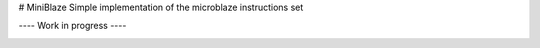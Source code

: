 # MiniBlaze
Simple implementation of the microblaze instructions set


---- Work in progress ----

.. image:: https://travis-ci.org/Yuriu5/MiniBlaze.svg?branch=master
    :target: https://travis-ci.org/Yuriu5/MiniBlaze
